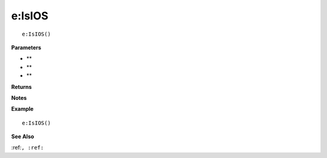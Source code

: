 .. _e_IsIOS:

===================================
e\:IsIOS 
===================================

.. description
    
::

   e:IsIOS()


**Parameters**

* **
* **
* **


**Returns**



**Notes**



**Example**

::

   e:IsIOS()

**See Also**

:ref:``, :ref:`` 

